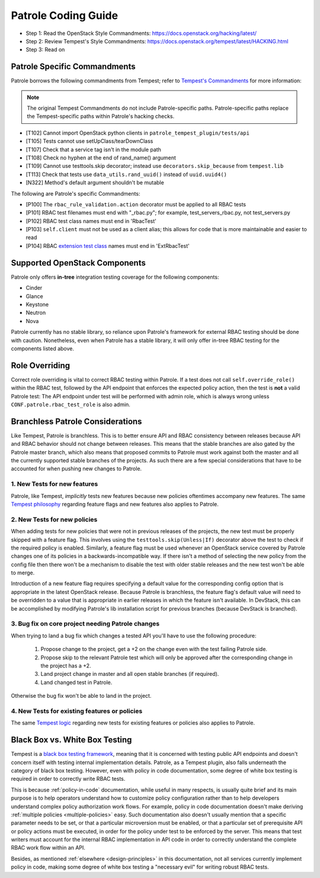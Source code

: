 Patrole Coding Guide
====================

- Step 1: Read the OpenStack Style Commandments: `<https://docs.openstack.org/hacking/latest/>`__
- Step 2: Review Tempest's Style Commandments: `<https://docs.openstack.org/tempest/latest/HACKING.html>`__
- Step 3: Read on

Patrole Specific Commandments
------------------------------

Patrole borrows the following commandments from Tempest; refer to
`Tempest's Commandments <https://docs.openstack.org/tempest/latest/HACKING.html>`__
for more information:

.. note::

    The original Tempest Commandments do not include Patrole-specific paths.
    Patrole-specific paths replace the Tempest-specific paths within Patrole's
    hacking checks.

- [T102] Cannot import OpenStack python clients in
  ``patrole_tempest_plugin/tests/api``
- [T105] Tests cannot use setUpClass/tearDownClass
- [T107] Check that a service tag isn't in the module path
- [T108] Check no hyphen at the end of rand_name() argument
- [T109] Cannot use testtools.skip decorator; instead use
  ``decorators.skip_because`` from ``tempest.lib``
- [T113] Check that tests use ``data_utils.rand_uuid()`` instead of
  ``uuid.uuid4()``
- [N322] Method's default argument shouldn't be mutable

The following are Patrole's specific Commandments:

- [P100] The ``rbac_rule_validation.action`` decorator must be applied to
  all RBAC tests
- [P101] RBAC test filenames must end with "_rbac.py"; for example,
  test_servers_rbac.py, not test_servers.py
- [P102] RBAC test class names must end in 'RbacTest'
- [P103] ``self.client`` must not be used as a client alias; this allows for
  code that is more maintainable and easier to read
- [P104] RBAC `extension test class`_ names must end in 'ExtRbacTest'

.. _extension test class: https://git.openstack.org/cgit/openstack/patrole/plain/patrole_tempest_plugin/tests/api/network/README.rst

Supported OpenStack Components
------------------------------

Patrole only offers **in-tree** integration testing coverage for the following
components:

* Cinder
* Glance
* Keystone
* Neutron
* Nova

Patrole currently has no stable library, so reliance upon Patrole's framework
for external RBAC testing should be done with caution. Nonetheless, even when
Patrole has a stable library, it will only offer in-tree RBAC testing for
the components listed above.

Role Overriding
---------------

Correct role overriding is vital to correct RBAC testing within Patrole. If a
test does not call ``self.override_role()`` within the RBAC test, followed
by the API endpoint that enforces the expected policy action, then the test is
**not** a valid Patrole test: The API endpoint under test will be performed
with admin role, which is always wrong unless ``CONF.patrole.rbac_test_role``
is also admin.

.. todo::

    Patrole does not have a hacking check for role overriding, but one may be
    added in the future.

Branchless Patrole Considerations
---------------------------------

Like Tempest, Patrole is branchless. This is to better ensure API and RBAC
consistency between releases because API and RBAC behavior should not change
between releases. This means that the stable branches are also gated by the
Patrole master branch, which also means that proposed commits to Patrole must
work against both the master and all the currently supported stable branches
of the projects. As such there are a few special considerations that have to
be accounted for when pushing new changes to Patrole.

1. New Tests for new features
^^^^^^^^^^^^^^^^^^^^^^^^^^^^^

Patrole, like Tempest, *implicitly* tests new features because new policies
oftentimes accompany new features. The same `Tempest philosophy`_ regarding
feature flags and new features also applies to Patrole.

.. _Tempest philosophy: https://docs.openstack.org/tempest/latest/HACKING.html#new-tests-for-new-features

2. New Tests for new policies
^^^^^^^^^^^^^^^^^^^^^^^^^^^^^

When adding tests for new policies that were not in previous releases of the
projects, the new test must be properly skipped with a feature flag. This
involves using the ``testtools.skip(Unless|If)`` decorator above the test
to check if the required policy is enabled. Similarly, a feature flag must
be used whenever an OpenStack service covered by Patrole changes one of its
policies in a backwards-incompatible way. If there isn't a method of selecting
the new policy from the config file then there won't be a mechanism to disable
the test with older stable releases and the new test won't be able to merge.

Introduction of a new feature flag requires specifying a default value for the
corresponding config option that is appropriate in the latest OpenStack
release. Because Patrole is branchless, the feature flag's default value will
need to be overridden to a value that is appropriate in earlier releases in
which the feature isn't available. In DevStack, this can be accomplished by
modifying Patrole's lib installation script for previous branches (because
DevStack is branched).

3. Bug fix on core project needing Patrole changes
^^^^^^^^^^^^^^^^^^^^^^^^^^^^^^^^^^^^^^^^^^^^^^^^^^

When trying to land a bug fix which changes a tested API you'll have to use the
following procedure:

    #. Propose change to the project, get a +2 on the change even with the
       test failing Patrole side.
    #. Propose skip to the relevant Patrole test which will only be approved
       after the corresponding change in the project has a +2.
    #. Land project change in master and all open stable branches
       (if required).
    #. Land changed test in Patrole.

Otherwise the bug fix won't be able to land in the project.

4. New Tests for existing features or policies
^^^^^^^^^^^^^^^^^^^^^^^^^^^^^^^^^^^^^^^^^^^^^^

The same `Tempest logic`_ regarding new tests for existing features or
policies also applies to Patrole.

.. _Tempest logic: https://docs.openstack.org/tempest/latest/HACKING.html#new-tests-for-existing-features


Black Box vs. White Box Testing
-------------------------------

Tempest is a `black box testing framework`_, meaning that it is concerned with
testing public API endpoints and doesn't concern itself with testing internal
implementation details. Patrole, as a Tempest plugin, also falls underneath
the category of black box testing. However, even with policy in code
documentation, some degree of white box testing is required in order to
correctly write RBAC tests.

This is because :ref:`policy-in-code` documentation, while useful in many
respects, is usually quite brief and its main purpose is to help operators
understand how to customize policy configuration rather than to help
developers understand complex policy authorization work flows. For example,
policy in code documentation doesn't make deriving
:ref:`multiple policies <multiple-policies>` easy. Such documentation also
doesn't usually mention that a specific parameter needs to be set, or that a
particular microversion must be enabled, or that a particular set of
prerequisite API or policy actions must be executed, in order for the policy
under test to be enforced by the server. This means that test writers must
account for the internal RBAC implementation in API code in order to correctly
understand the complete RBAC work flow within an API.

Besides, as mentioned :ref:`elsewhere <design-principles>` in this
documentation, not all services currently implement policy in code, making
some degree of white box testing a "necessary evil" for writing robust RBAC
tests.

.. _black box testing framework: https://docs.openstack.org/tempest/latest/HACKING.html#negative-tests
